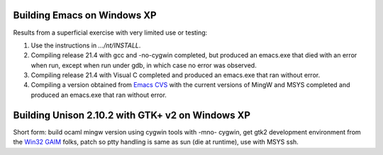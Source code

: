 .. title: Building Emacs and Unison on Windows XP
.. slug: 2005-02-16
.. date: 2005-02-16 00:00:00 UTC-05:00
.. tags: old blog,emacs,unison
.. category: oldblog
.. link: 
.. description: 
.. type: text


Building Emacs on Windows XP
-----------------------------

Results from a superficial exercise with very limited use or testing:

#. Use the instructions in `.../nt/INSTALL`.
#. Compiling release 21.4 with gcc and -no-cygwin completed, but
   produced an emacs.exe that died with an error when run, except when
   run under gdb, in which case no error was observed.
#. Compiling release 21.4 with Visual C completed and produced an
   emacs.exe that ran without error.
#. Compiling a version obtained from `Emacs CVS
   <http://savannah.gnu.org/cvs/?group=emacs>`__ with the current
   versions of MingW and MSYS completed and produced an emacs.exe that
   ran without error.

Building Unison 2.10.2 with GTK+ v2 on Windows XP
-------------------------------------------------

Short form: build ocaml mingw version using cygwin tools with -mno-
cygwin, get gtk2 development environment from the `Win32 GAIM
<http://gaim.sourceforge.net/win32/build.php>`__ folks, patch so ptty
handling is same as sun (die at runtime), use with MSYS ssh.
